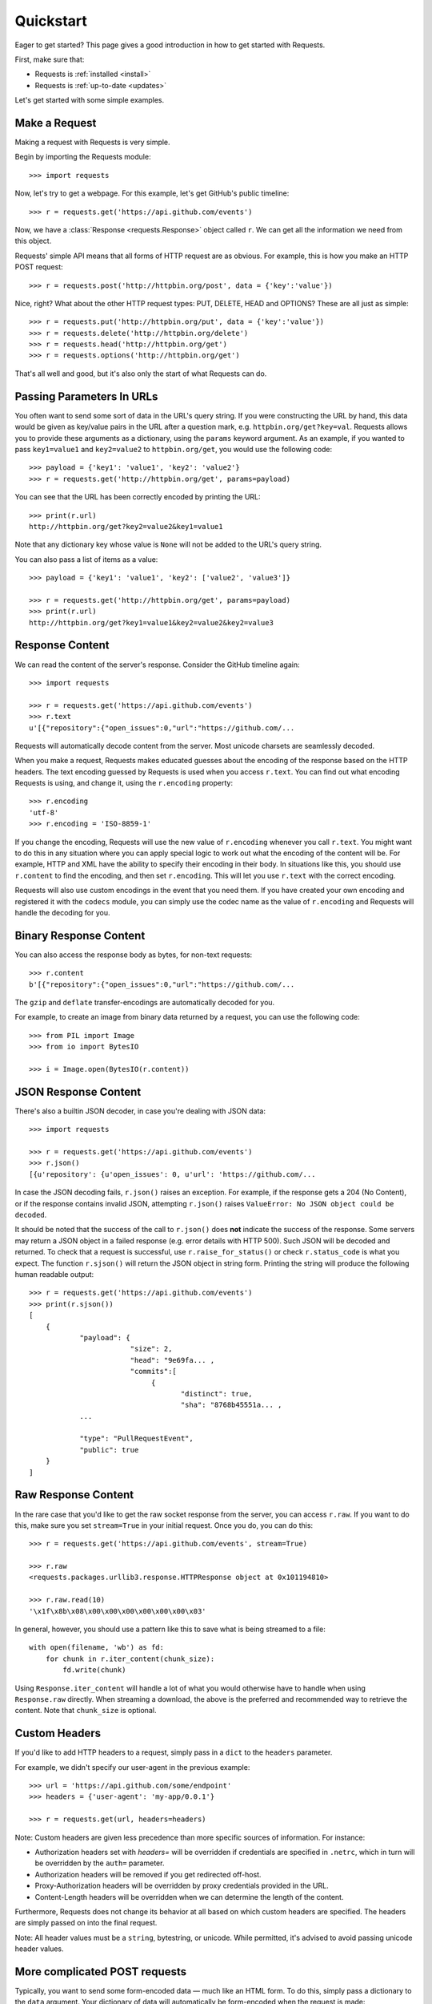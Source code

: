 .. _quickstart:

Quickstart
==========

.. module:: requests.models

Eager to get started? This page gives a good introduction in how to get started
with Requests.

First, make sure that:

* Requests is :ref:`installed <install>`
* Requests is :ref:`up-to-date <updates>`


Let's get started with some simple examples.


Make a Request
--------------

Making a request with Requests is very simple.

Begin by importing the Requests module::

    >>> import requests

Now, let's try to get a webpage. For this example, let's get GitHub's public
timeline::

    >>> r = requests.get('https://api.github.com/events')

Now, we have a :class:`Response <requests.Response>` object called ``r``. We can
get all the information we need from this object.

Requests' simple API means that all forms of HTTP request are as obvious. For
example, this is how you make an HTTP POST request::

    >>> r = requests.post('http://httpbin.org/post', data = {'key':'value'})

Nice, right? What about the other HTTP request types: PUT, DELETE, HEAD and
OPTIONS? These are all just as simple::

    >>> r = requests.put('http://httpbin.org/put', data = {'key':'value'})
    >>> r = requests.delete('http://httpbin.org/delete')
    >>> r = requests.head('http://httpbin.org/get')
    >>> r = requests.options('http://httpbin.org/get')

That's all well and good, but it's also only the start of what Requests can
do.


Passing Parameters In URLs
--------------------------

You often want to send some sort of data in the URL's query string. If
you were constructing the URL by hand, this data would be given as key/value
pairs in the URL after a question mark, e.g. ``httpbin.org/get?key=val``.
Requests allows you to provide these arguments as a dictionary, using the
``params`` keyword argument. As an example, if you wanted to pass
``key1=value1`` and ``key2=value2`` to ``httpbin.org/get``, you would use the
following code::

    >>> payload = {'key1': 'value1', 'key2': 'value2'}
    >>> r = requests.get('http://httpbin.org/get', params=payload)

You can see that the URL has been correctly encoded by printing the URL::

    >>> print(r.url)
    http://httpbin.org/get?key2=value2&key1=value1

Note that any dictionary key whose value is ``None`` will not be added to the
URL's query string.

You can also pass a list of items as a value::

    >>> payload = {'key1': 'value1', 'key2': ['value2', 'value3']}

    >>> r = requests.get('http://httpbin.org/get', params=payload)
    >>> print(r.url)
    http://httpbin.org/get?key1=value1&key2=value2&key2=value3

Response Content
----------------

We can read the content of the server's response. Consider the GitHub timeline
again::

    >>> import requests

    >>> r = requests.get('https://api.github.com/events')
    >>> r.text
    u'[{"repository":{"open_issues":0,"url":"https://github.com/...

Requests will automatically decode content from the server. Most unicode
charsets are seamlessly decoded.

When you make a request, Requests makes educated guesses about the encoding of
the response based on the HTTP headers. The text encoding guessed by Requests
is used when you access ``r.text``. You can find out what encoding Requests is
using, and change it, using the ``r.encoding`` property::

    >>> r.encoding
    'utf-8'
    >>> r.encoding = 'ISO-8859-1'

If you change the encoding, Requests will use the new value of ``r.encoding``
whenever you call ``r.text``. You might want to do this in any situation where
you can apply special logic to work out what the encoding of the content will
be. For example, HTTP and XML have the ability to specify their encoding in
their body. In situations like this, you should use ``r.content`` to find the
encoding, and then set ``r.encoding``. This will let you use ``r.text`` with
the correct encoding.

Requests will also use custom encodings in the event that you need them. If
you have created your own encoding and registered it with the ``codecs``
module, you can simply use the codec name as the value of ``r.encoding`` and
Requests will handle the decoding for you.

Binary Response Content
-----------------------

You can also access the response body as bytes, for non-text requests::

    >>> r.content
    b'[{"repository":{"open_issues":0,"url":"https://github.com/...

The ``gzip`` and ``deflate`` transfer-encodings are automatically decoded for you.

For example, to create an image from binary data returned by a request, you can
use the following code::

    >>> from PIL import Image
    >>> from io import BytesIO

    >>> i = Image.open(BytesIO(r.content))


JSON Response Content
---------------------

There's also a builtin JSON decoder, in case you're dealing with JSON data::

    >>> import requests

    >>> r = requests.get('https://api.github.com/events')
    >>> r.json()
    [{u'repository': {u'open_issues': 0, u'url': 'https://github.com/...

In case the JSON decoding fails, ``r.json()`` raises an exception. For example, if
the response gets a 204 (No Content), or if the response contains invalid JSON,
attempting ``r.json()`` raises ``ValueError: No JSON object could be decoded``.

It should be noted that the success of the call to ``r.json()`` does **not**
indicate the success of the response. Some servers may return a JSON object in a
failed response (e.g. error details with HTTP 500). Such JSON will be decoded
and returned. To check that a request is successful, use
``r.raise_for_status()`` or check ``r.status_code`` is what you expect. The function
``r.sjson()`` will return the JSON object in string form. Printing the string will
produce the following human readable output::

  >>> r = requests.get('https://api.github.com/events')
  >>> print(r.sjson())
  [
      {
              "payload": {
	                  "size": 2,
			  "head": "9e69fa... ,
			  "commits":[
                               {
			              "distinct": true,
				      "sha": "8768b45551a... ,
              ...
	      
	      "type": "PullRequestEvent",
	      "public": true
      }
  ]
	      
Raw Response Content
--------------------

In the rare case that you'd like to get the raw socket response from the
server, you can access ``r.raw``. If you want to do this, make sure you set
``stream=True`` in your initial request. Once you do, you can do this::

    >>> r = requests.get('https://api.github.com/events', stream=True)

    >>> r.raw
    <requests.packages.urllib3.response.HTTPResponse object at 0x101194810>

    >>> r.raw.read(10)
    '\x1f\x8b\x08\x00\x00\x00\x00\x00\x00\x03'

In general, however, you should use a pattern like this to save what is being
streamed to a file::

    with open(filename, 'wb') as fd:
        for chunk in r.iter_content(chunk_size):
            fd.write(chunk)

Using ``Response.iter_content`` will handle a lot of what you would otherwise
have to handle when using ``Response.raw`` directly. When streaming a
download, the above is the preferred and recommended way to retrieve the
content. Note that ``chunk_size`` is optional.


Custom Headers
--------------

If you'd like to add HTTP headers to a request, simply pass in a ``dict`` to the
``headers`` parameter.

For example, we didn't specify our user-agent in the previous example::

    >>> url = 'https://api.github.com/some/endpoint'
    >>> headers = {'user-agent': 'my-app/0.0.1'}

    >>> r = requests.get(url, headers=headers)

Note: Custom headers are given less precedence than more specific sources of information. For instance:

* Authorization headers set with `headers=` will be overridden if credentials
  are specified in ``.netrc``, which in turn will be overridden by the  ``auth=``
  parameter.
* Authorization headers will be removed if you get redirected off-host.
* Proxy-Authorization headers will be overridden by proxy credentials provided in the URL.
* Content-Length headers will be overridden when we can determine the length of the content.

Furthermore, Requests does not change its behavior at all based on which custom headers are specified. The headers are simply passed on into the final request.

Note: All header values must be a ``string``, bytestring, or unicode. While permitted, it's advised to avoid passing unicode header values.

More complicated POST requests
------------------------------

Typically, you want to send some form-encoded data — much like an HTML form.
To do this, simply pass a dictionary to the ``data`` argument. Your
dictionary of data will automatically be form-encoded when the request is made::

    >>> payload = {'key1': 'value1', 'key2': 'value2'}

    >>> r = requests.post("http://httpbin.org/post", data=payload)
    >>> print(r.text)
    {
      ...
      "form": {
        "key2": "value2",
        "key1": "value1"
      },
      ...
    }

There are many times that you want to send data that is not form-encoded. If
you pass in a ``string`` instead of a ``dict``, that data will be posted directly.

For example, the GitHub API v3 accepts JSON-Encoded POST/PATCH data::

    >>> import json

    >>> url = 'https://api.github.com/some/endpoint'
    >>> payload = {'some': 'data'}

    >>> r = requests.post(url, data=json.dumps(payload))

Instead of encoding the ``dict`` yourself, you can also pass it directly using
the ``json`` parameter (added in version 2.4.2) and it will be encoded automatically::

    >>> url = 'https://api.github.com/some/endpoint'
    >>> payload = {'some': 'data'}

    >>> r = requests.post(url, json=payload)


POST a Multipart-Encoded File
-----------------------------

Requests makes it simple to upload Multipart-encoded files::

    >>> url = 'http://httpbin.org/post'
    >>> files = {'file': open('report.xls', 'rb')}

    >>> r = requests.post(url, files=files)
    >>> r.text
    {
      ...
      "files": {
        "file": "<censored...binary...data>"
      },
      ...
    }

You can set the filename, content_type and headers explicitly::

    >>> url = 'http://httpbin.org/post'
    >>> files = {'file': ('report.xls', open('report.xls', 'rb'), 'application/vnd.ms-excel', {'Expires': '0'})}

    >>> r = requests.post(url, files=files)
    >>> r.text
    {
      ...
      "files": {
        "file": "<censored...binary...data>"
      },
      ...
    }

If you want, you can send strings to be received as files::

    >>> url = 'http://httpbin.org/post'
    >>> files = {'file': ('report.csv', 'some,data,to,send\nanother,row,to,send\n')}

    >>> r = requests.post(url, files=files)
    >>> r.text
    {
      ...
      "files": {
        "file": "some,data,to,send\\nanother,row,to,send\\n"
      },
      ...
    }

In the event you are posting a very large file as a ``multipart/form-data``
request, you may want to stream the request. By default, ``requests`` does not
support this, but there is a separate package which does -
``requests-toolbelt``. You should read `the toolbelt's documentation
<https://toolbelt.readthedocs.io>`_ for more details about how to use it.

For sending multiple files in one request refer to the :ref:`advanced <advanced>`
section.

.. warning:: It is strongly recommended that you open files in `binary mode`_.
             This is because Requests may attempt to provide the
             ``Content-Length`` header for you, and if it does this value will
             be set to the number of *bytes* in the file. Errors may occur if
             you open the file in *text mode*.

.. _binary mode: https://docs.python.org/2/tutorial/inputoutput.html#reading-and-writing-files


Response Status Codes
---------------------

We can check the response status code::

    >>> r = requests.get('http://httpbin.org/get')
    >>> r.status_code
    200

Requests also comes with a built-in status code lookup object for easy
reference::

    >>> r.status_code == requests.codes.ok
    True

If we made a bad request (a 4XX client error or 5XX server error response), we
can raise it with
:meth:`Response.raise_for_status() <requests.Response.raise_for_status>`::

    >>> bad_r = requests.get('http://httpbin.org/status/404')
    >>> bad_r.status_code
    404

    >>> bad_r.raise_for_status()
    Traceback (most recent call last):
      File "requests/models.py", line 832, in raise_for_status
        raise http_error
    requests.exceptions.HTTPError: 404 Client Error

But, since our ``status_code`` for ``r`` was ``200``, when we call
``raise_for_status()`` we get::

    >>> r.raise_for_status()
    None

All is well.


Response Headers
----------------

We can view the server's response headers using a Python dictionary::

    >>> r.headers
    {
        'content-encoding': 'gzip',
        'transfer-encoding': 'chunked',
        'connection': 'close',
        'server': 'nginx/1.0.4',
        'x-runtime': '148ms',
        'etag': '"e1ca502697e5c9317743dc078f67693f"',
        'content-type': 'application/json'
    }

The dictionary is special, though: it's made just for HTTP headers. According to
`RFC 7230 <http://tools.ietf.org/html/rfc7230#section-3.2>`_, HTTP Header names
are case-insensitive.

So, we can access the headers using any capitalization we want::

    >>> r.headers['Content-Type']
    'application/json'

    >>> r.headers.get('content-type')
    'application/json'

It is also special in that the server could have sent the same header multiple
times with different values, but requests combines them so they can be
represented in the dictionary within a single mapping, as per
`RFC 7230 <http://tools.ietf.org/html/rfc7230#section-3.2>`_:

    A recipient MAY combine multiple header fields with the same field name
    into one "field-name: field-value" pair, without changing the semantics
    of the message, by appending each subsequent field value to the combined
    field value in order, separated by a comma.

Cookies
-------

If a response contains some Cookies, you can quickly access them::

    >>> url = 'http://example.com/some/cookie/setting/url'
    >>> r = requests.get(url)

    >>> r.cookies['example_cookie_name']
    'example_cookie_value'

To send your own cookies to the server, you can use the ``cookies``
parameter::

    >>> url = 'http://httpbin.org/cookies'
    >>> cookies = dict(cookies_are='working')

    >>> r = requests.get(url, cookies=cookies)
    >>> r.text
    '{"cookies": {"cookies_are": "working"}}'

Cookies are returned in a :class:`~requests.cookies.RequestsCookieJar`,
which acts like a ``dict`` but also offers a more complete interface,
suitable for use over multiple domains or paths.  Cookie jars can
also be passed in to requests::

    >>> jar = requests.cookies.RequestsCookieJar()
    >>> jar.set('tasty_cookie', 'yum', domain='httpbin.org', path='/cookies')
    >>> jar.set('gross_cookie', 'blech', domain='httpbin.org', path='/elsewhere')
    >>> url = 'http://httpbin.org/cookies'
    >>> r = requests.get(url, cookies=jar)
    >>> r.text
    '{"cookies": {"tasty_cookie": "yum"}}'


Redirection and History
-----------------------

By default Requests will perform location redirection for all verbs except
HEAD.

We can use the ``history`` property of the Response object to track redirection.

The :attr:`Response.history <requests.Response.history>` list contains the
:class:`Response <requests.Response>` objects that were created in order to
complete the request. The list is sorted from the oldest to the most recent
response.

For example, GitHub redirects all HTTP requests to HTTPS::

    >>> r = requests.get('http://github.com')

    >>> r.url
    'https://github.com/'

    >>> r.status_code
    200

    >>> r.history
    [<Response [301]>]


If you're using GET, OPTIONS, POST, PUT, PATCH or DELETE, you can disable
redirection handling with the ``allow_redirects`` parameter::

    >>> r = requests.get('http://github.com', allow_redirects=False)

    >>> r.status_code
    301

    >>> r.history
    []

If you're using HEAD, you can enable redirection as well::

    >>> r = requests.head('http://github.com', allow_redirects=True)

    >>> r.url
    'https://github.com/'

    >>> r.history
    [<Response [301]>]


Timeouts
--------

You can tell Requests to stop waiting for a response after a given number of
seconds with the ``timeout`` parameter. Nearly all production code should use 
this parameter in nearly all requests. Failure to do so can cause your program
to hang indefinitely::

    >>> requests.get('http://github.com', timeout=0.001)
    Traceback (most recent call last):
      File "<stdin>", line 1, in <module>
    requests.exceptions.Timeout: HTTPConnectionPool(host='github.com', port=80): Request timed out. (timeout=0.001)


.. admonition:: Note

    ``timeout`` is not a time limit on the entire response download;
    rather, an exception is raised if the server has not issued a
    response for ``timeout`` seconds (more precisely, if no bytes have been
    received on the underlying socket for ``timeout`` seconds). If no timeout is specified explicitly, requests do
    not time out.


Errors and Exceptions
---------------------

In the event of a network problem (e.g. DNS failure, refused connection, etc),
Requests will raise a :exc:`~requests.exceptions.ConnectionError` exception.

:meth:`Response.raise_for_status() <requests.Response.raise_for_status>` will
raise an :exc:`~requests.exceptions.HTTPError` if the HTTP request
returned an unsuccessful status code.

If a request times out, a :exc:`~requests.exceptions.Timeout` exception is
raised.

If a request exceeds the configured number of maximum redirections, a
:exc:`~requests.exceptions.TooManyRedirects` exception is raised.

All exceptions that Requests explicitly raises inherit from
:exc:`requests.exceptions.RequestException`.

-----------------------

Ready for more? Check out the :ref:`advanced <advanced>` section.
